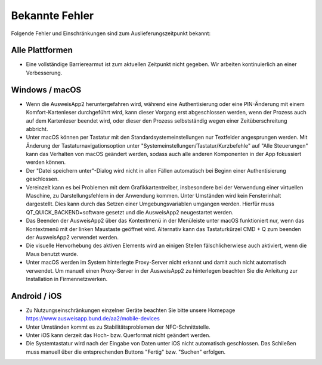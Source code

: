 Bekannte Fehler
===============

Folgende Fehler und Einschränkungen sind zum Auslieferungszeitpunkt bekannt:

Alle Plattformen
""""""""""""""""

- Eine vollständige Barrierearmut ist zum aktuellen Zeitpunkt nicht
  gegeben. Wir arbeiten kontinuierlich an einer Verbesserung.


Windows / macOS
"""""""""""""""

- Wenn die AusweisApp2 heruntergefahren wird, während eine Authentisierung
  oder eine PIN-Änderung mit einem Komfort-Kartenleser durchgeführt wird, kann
  dieser Vorgang erst abgeschlossen werden, wenn der Prozess auch auf dem
  Kartenleser beendet wird, oder dieser den Prozess selbstständig wegen einer
  Zeitüberschreitung abbricht.

- Unter macOS können per Tastatur mit den Standardsystemeinstellungen nur
  Textfelder angesprungen werden. Mit Änderung der Tastaturnavigationsoption
  unter "Systemeinstellungen/Tastatur/Kurzbefehle" auf "Alle Steuerungen" kann
  das Verhalten von macOS geändert werden, sodass auch alle anderen
  Komponenten in der App fokussiert werden können.

- Der "Datei speichern unter"-Dialog wird nicht in allen Fällen automatisch
  bei Beginn einer Authentisierung geschlossen.

- Vereinzelt kann es bei Problemen mit dem Grafikkartentreiber, insbesondere
  bei der Verwendung einer virtuellen Maschine, zu Darstellungsfehlern in
  der Anwendung kommen. Unter Umständen wird kein Fensterinhalt dargestellt.
  Dies kann durch das Setzen einer Umgebungsvariablen umgangen werden.
  Hierfür muss QT_QUICK_BACKEND=software gesetzt und die AusweisApp2
  neugestartet werden.

- Das Beenden der AusweisApp2 über das Kontextmenü in der Menüleiste unter
  macOS funktioniert nur, wenn das Kontextmenü mit der linken Maustaste
  geöffnet wird. Alternativ kann das Tastaturkürzel CMD + Q zum beenden der
  AusweisApp2 verwendet werden.

- Die visuelle Hervorhebung des aktiven Elements wird an einigen Stellen
  fälschlicherwiese auch aktiviert, wenn die Maus benutzt wurde.

- Unter macOS werden im System hinterlegte Proxy-Server nicht erkannt und
  damit auch nicht automatisch verwendet. Um manuell einen Proxy-Server in
  der AusweisApp2 zu hinterlegen beachten Sie die Anleitung zur Installation
  in Firmennetzwerken.

Android / iOS
"""""""""""""

- Zu Nutzungseinschränkungen einzelner Geräte beachten Sie bitte unsere
  Homepage https://www.ausweisapp.bund.de/aa2/mobile-devices

- Unter Umständen kommt es zu Stabilitätsproblemen der NFC-Schnittstelle.

- Unter iOS kann derzeit das Hoch- bzw. Querformat nicht geändert werden.

- Die Systemtastatur wird nach der Eingabe von Daten unter iOS nicht
  automatisch geschlossen. Das Schließen muss manuell über die entsprechenden
  Buttons "Fertig" bzw. "Suchen" erfolgen.
